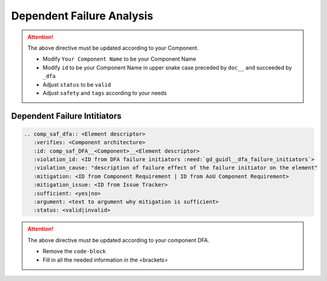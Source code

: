 ..
   # *******************************************************************************
   # Copyright (c) 2025 Contributors to the Eclipse Foundation
   #
   # See the NOTICE file(s) distributed with this work for additional
   # information regarding copyright ownership.
   #
   # This program and the accompanying materials are made available under the
   # terms of the Apache License Version 2.0 which is available at
   # https://www.apache.org/licenses/LICENSE-2.0
   #
   # SPDX-License-Identifier: Apache-2.0
   # *******************************************************************************


Dependent Failure Analysis
==========================

.. document:: [Your Component Name] DFA
   :id: doc__component_name_dfa
   :status: draft
   :safety: ASIL_B
   :realizes: wp__sw_component_dfa
   :tags: template

.. attention::
    The above directive must be updated according to your Component.

    - Modify ``Your Component Name`` to be your Component Name
    - Modify ``id`` to be your Component Name in upper snake case preceded by ``doc__`` and succeeded by ``_dfa``
    - Adjust ``status`` to be ``valid``
    - Adjust ``safety`` and ``tags`` according to your needs

Dependent Failure Intitiators
-----------------------------

.. code-block:: rst

    .. comp_saf_dfa:: <Element descriptor>
       :verifies: <Component architecture>
       :id: comp_saf_DFA__<Component>__<Element descriptor>
       :violation_id: <ID from DFA failure initiators :need:`gd_guidl__dfa_failure_initiators`>
       :violation_cause: "description of failure effect of the failure initiator on the element"
       :mitigation: <ID from Component Requirement | ID from AoU Component Requirement>
       :mitigation_issue: <ID from Issue Tracker>
       :sufficient: <yes|no>
       :argument: <text to argument why mitigation is sufficient>
       :status: <valid|invalid>

.. attention::
    The above directive must be updated according to your component DFA.

    - Remove the ``code-block``
    - Fill in all the needed information in the <brackets>
